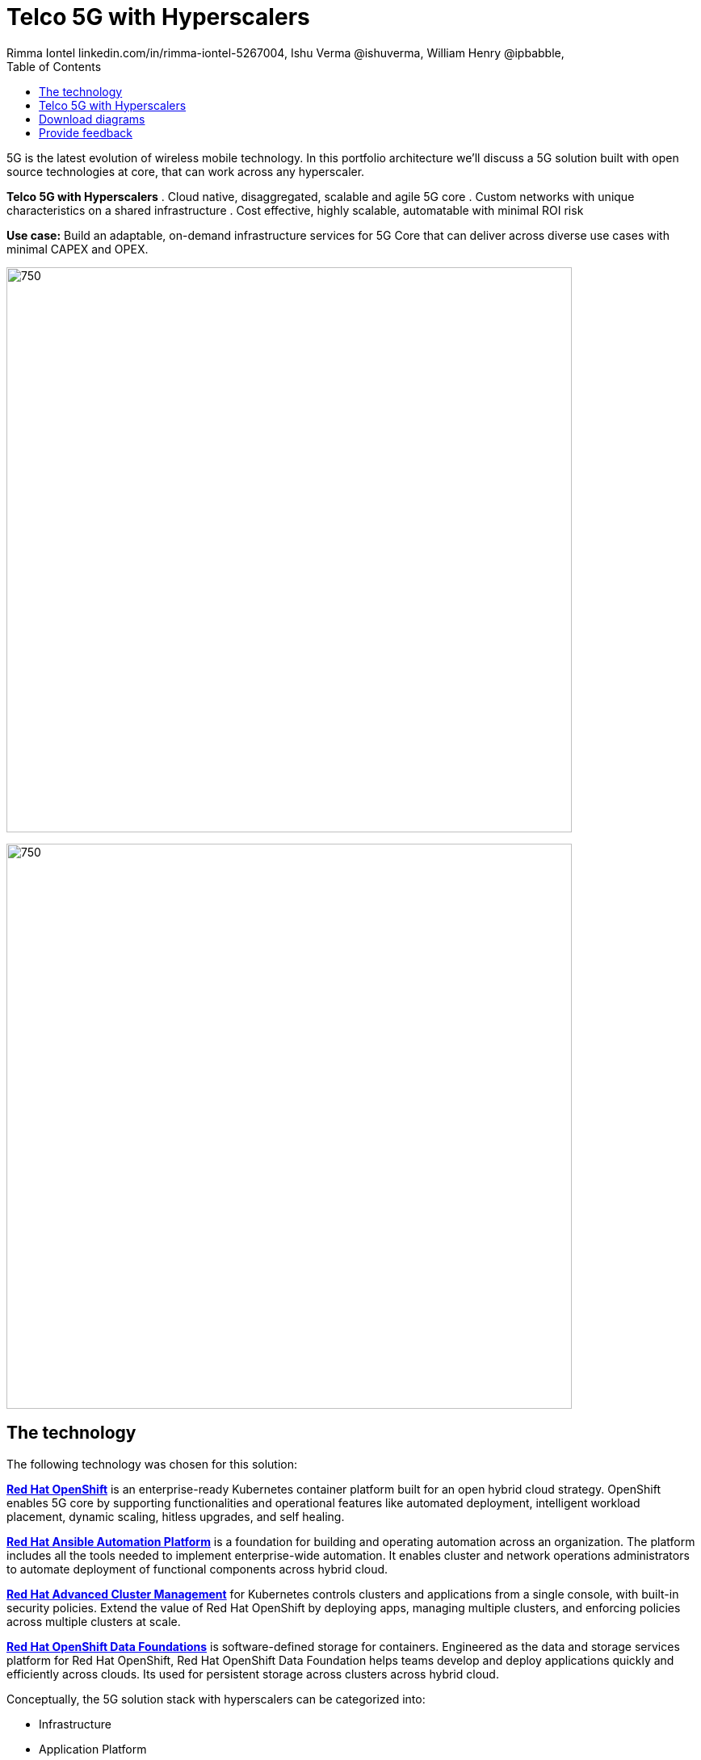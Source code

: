 = Telco 5G with Hyperscalers
 Rimma Iontel linkedin.com/in/rimma-iontel-5267004, Ishu Verma  @ishuverma, William Henry @ipbabble,
:homepage: https://gitlab.com/osspa/portfolio-architecture-examples
:imagesdir: images
:icons: font
:source-highlighter: prettify
:description: 5G is the latest evolution of wireless mobile technology. It can deliver a number of services from the network edge
:Keywords: Telco 5G, OpenShift, Ansible, Hybrid Cloud, Linux, Automation, Mobile Broadband
:toc: left
:toclevels: 5


5G is the latest evolution of wireless mobile technology. In this portfolio architecture we'll discuss a 5G solution
built with open source technologies at core, that can work across any hyperscaler.

====
*Telco 5G with Hyperscalers*
. Cloud native, disaggregated, scalable and  agile 5G core
. Custom networks with unique characteristics on a shared infrastructure
. Cost effective, highly scalable, automatable with minimal ROI risk
====

*Use case:* Build an adaptable, on-demand infrastructure services for 5G Core that can deliver across diverse use
cases with minimal CAPEX and OPEX.

--
image:https://gitlab.com/osspa/portfolio-architecture-examples/-/raw/main/images/intro-marketectures/telco-5g-core-hyperscalers-marketing-slide.png[750,700]
--


--
image:https://gitlab.com/osspa/portfolio-architecture-examples/-/raw/main/images/logical-diagrams/telco5GC-generic-7-ld.png[750, 700]
--

== The technology
The following technology was chosen for this solution:

====
https://www.redhat.com/en/technologies/cloud-computing/openshift/try-it?intcmp=7013a00000318EWAAY[*Red Hat OpenShift*] is an enterprise-ready Kubernetes container platform built for an open hybrid cloud strategy.
OpenShift enables 5G core by supporting functionalities and operational features like automated deployment, intelligent
workload placement, dynamic scaling, hitless upgrades, and self healing.

https://www.redhat.com/en/technologies/management/ansible?intcmp=7013a00000318EWAAY[*Red Hat Ansible Automation Platform*] is a foundation for building and operating automation across an organization.
The platform includes all the tools needed to implement enterprise-wide automation. It enables cluster and network
operations administrators to automate deployment of functional components across hybrid cloud.

https://www.redhat.com/en/technologies/management/advanced-cluster-management?intcmp=7013a00000318EWAAY[*Red Hat Advanced Cluster Management*] for Kubernetes controls clusters and applications from a single console, with
built-in security policies. Extend the value of Red Hat OpenShift by deploying apps, managing multiple clusters, and
enforcing policies across multiple clusters at scale.

https://www.redhat.com/en/technologies/cloud-computing/openshift-data-foundation?intcmp=7013a00000318EWAAY[*Red Hat OpenShift Data Foundations*] is software-defined storage for containers. Engineered as the data and storage
services platform for Red Hat OpenShift, Red Hat OpenShift Data Foundation helps teams develop and deploy applications
quickly and efficiently across clouds. Its used for persistent storage across  clusters across hybrid cloud.
====

Conceptually, the 5G solution stack with hyperscalers can be categorized into:

* Infrastructure

* Application Platform

* Applications

* Platform Management and Application Orchestration

Infrastructure provides necessary compute, network and storage resources to the application platform. Application platform
accommodates the applications with declarative desired state consistency with facilities to perform scaling, healing and monitoring.
Applications provide the business logic they are aimed to deliver in a homogenous performant way (i.e. wider, stronger, faster 5G).
Management and orchestration allows dynamic scaling of end-to-end 5G solution, across multiple locations with automation.


== Telco 5G with Hyperscalers
--
image:https://gitlab.com/osspa/portfolio-architecture-examples/-/raw/main/images/schematic-diagrams/telco5GC-generic-7-sd.png[750, 700]
--
The messages from endpoints and Radio Access Network (RAN) are routed to the OpenShift clusters running on AWS and on
AWS Outposts in user plane/multi-access edge.

User Plane Function (UPF) handles packet processing and traffic aggregation of user traffic.

Access and Mobility Management Function (AMF) and Session Management Function (SMF) are part of the control plane. AMF handles
connections and mobility management tasks while SMF handles session management. AMF receives connection and session-related info
from the end devices, passing the session info to SMF, which establishes sessions by using UPF.

Policy Control Function (PCF) provides a framework for creating policies to be consumed by the other control plane network functions.

Authentication Server Function (AUSF) provides authentication and Unified Data Management (UDM) ensuring user
identification, authorization, and subscription management.

The following components provide the supplementary services:

* Network Repository Function (NRF) is used by AMF to select the correct SMF out of the pool.

* NRF and Network Slice Selection Function (NSSF) work together to support network slicing capabilities.

* Network Exposure Function (NEF) exposes 5G services and resources so third-party apps can more securely access 5G services.

* Application Function (AF) exposes an application layer for interacting with 5G network resources, retrieving resource info from
  PCF and exposing them.

The management service is provided by the Element Management System/Container Network Function Manager (EMS/CNFM) is responsible for
the application’s life cycle: provisioning, configuration, scaling, updates, etc. This component would be application specific, and
depending on the vendor implementation, would interact with the platform and the application over open or proprietary API
interfaces. This component is optional and its functionality might be rolled into the Orchestrator or implemented using Operators.

OpenShift Service Mesh is used for service discovery and exposure, and as a mechanism for specialized network handling, certificate
management, etc.

== Download diagrams
View and download all of the diagrams above in our open source tooling site.
--
https://www.redhat.com/architect/portfolio/tool/index.html?#gitlab.com/osspa/portfolio-architecture-examples/-/raw/main/diagrams/telco5GC-generic.drawio[[Open Diagrams]]
--

== Provide feedback
You can offer to help correct or enhance this architecture by filing an https://gitlab.com/osspa/portfolio-architecture-examples/-/blob/main/telco-5g-with-hyperscalers.adoc[issue or submitting a merge request against this Portfolio Architecture product in our GitLab repositories].
